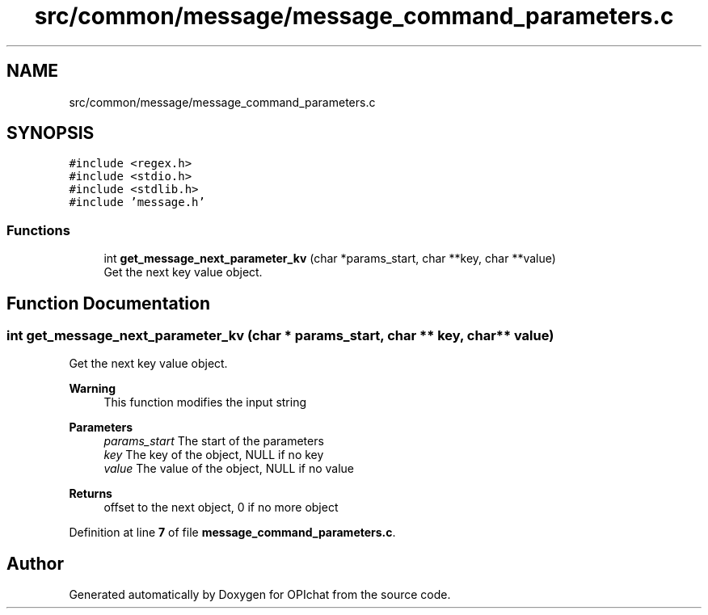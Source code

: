 .TH "src/common/message/message_command_parameters.c" 3 "Wed Feb 9 2022" "OPIchat" \" -*- nroff -*-
.ad l
.nh
.SH NAME
src/common/message/message_command_parameters.c
.SH SYNOPSIS
.br
.PP
\fC#include <regex\&.h>\fP
.br
\fC#include <stdio\&.h>\fP
.br
\fC#include <stdlib\&.h>\fP
.br
\fC#include 'message\&.h'\fP
.br

.SS "Functions"

.in +1c
.ti -1c
.RI "int \fBget_message_next_parameter_kv\fP (char *params_start, char **key, char **value)"
.br
.RI "Get the next key value object\&. "
.in -1c
.SH "Function Documentation"
.PP 
.SS "int get_message_next_parameter_kv (char * params_start, char ** key, char ** value)"

.PP
Get the next key value object\&. 
.PP
\fBWarning\fP
.RS 4
This function modifies the input string
.RE
.PP
\fBParameters\fP
.RS 4
\fIparams_start\fP The start of the parameters 
.br
\fIkey\fP The key of the object, NULL if no key 
.br
\fIvalue\fP The value of the object, NULL if no value 
.RE
.PP
\fBReturns\fP
.RS 4
offset to the next object, 0 if no more object 
.RE
.PP

.PP
Definition at line \fB7\fP of file \fBmessage_command_parameters\&.c\fP\&.
.SH "Author"
.PP 
Generated automatically by Doxygen for OPIchat from the source code\&.
